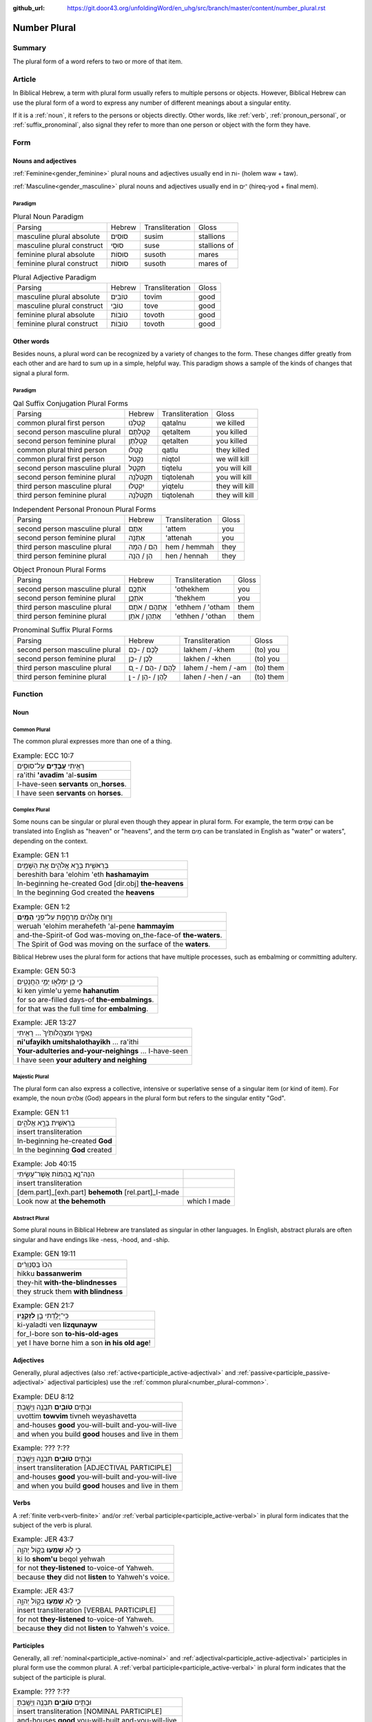 :github_url: https://git.door43.org/unfoldingWord/en_uhg/src/branch/master/content/number_plural.rst

.. _number_plural:

Number Plural
=============

Summary
-------

The plural form of a word refers to two or more of that item.

Article
-------

In Biblical Hebrew, a term with plural form usually refers to multiple persons or objects.  However, Biblical Hebrew
can use the plural form of a word to express any number of different meanings about a singular entity.   

If it is a
:ref:`noun`,
it refers to the persons or objects directly. Other words, like
:ref:`verb`,
:ref:`pronoun_personal`,
or :ref:`suffix_pronominal`,
also signal they refer to more than one person or object with the form
they have.

Form
----

Nouns and adjectives
~~~~~~~~~~~~~~~~~~~~

:ref:`Feminine<gender_feminine>` plural nouns and adjectives usually end in וֹת- (holem waw + taw).

:ref:`Masculine<gender_masculine>` plural nouns and adjectives usually end in ־ִים (hireq-yod + final mem).

Paradigm
^^^^^^^^

.. csv-table:: Plural Noun Paradigm

  Parsing,Hebrew,Transliteration,Gloss
  masculine plural absolute,סוּסִים,susim,stallions
  masculine plural construct,סוּסֵי,suse,stallions of
  feminine plural absolute,סוּסוֹת,susoth,mares
  feminine plural construct,סוּסוֹת,susoth,mares of

.. csv-table:: Plural Adjective Paradigm

  Parsing,Hebrew,Transliteration,Gloss
  masculine plural absolute,טוֹבִים,tovim,good
  masculine plural construct,טוֹבֵי,tove,good
  feminine plural absolute,טוֹבוֹת,tovoth,good
  feminine plural construct,טוֹבוֹת,tovoth,good

Other words
~~~~~~~~~~~

Besides nouns, a plural word can be recognized by a variety of changes
to the form. These changes differ greatly from each other and are hard
to sum up in a simple, helpful way. This paradigm shows a sample of the
kinds of changes that signal a plural form.

Paradigm
^^^^^^^^

.. csv-table:: Qal Suffix Conjugation Plural Forms

  Parsing,Hebrew,Transliteration,Gloss
  common plural first person,קָטַלְנוּ,qatalnu,we killed
  second person masculine plural,קְטַלְתֶּם,qetaltem,you killed
  second person feminine plural,קְטַלְתֶּן,qetalten,you killed
  common plural third person,קָטְלוּ,qatlu,they killed
  common plural first person,נִקְטֹל,niqtol,we will kill
  second person masculine plural,תִּקְטְל,tiqtelu,you will kill
  second person feminine plural,תִּקְטֹלְנָה,tiqtolenah,you will kill
  third person masculine plural,יִקְטְלוּ,yiqtelu,they will kill
  third person feminine plural,תִּקְטֹלְנָה,tiqtolenah,they will kill

.. csv-table:: Independent Personal Pronoun Plural Forms

  Parsing,Hebrew,Transliteration,Gloss
  second person masculine plural,אַתֶּם,'attem,you
  second person feminine plural,אַתֵּנָה,'attenah,you
  third person masculine plural,הֵם / הֵמָּה,hem / hemmah,they
  third person feminine plural,הֵן / הֵנָּה,hen / hennah,they

.. csv-table:: Object Pronoun Plural Forms

  Parsing,Hebrew,Transliteration,Gloss
  second person masculine plural,אֹתְכֶֶם,'othekhem,you
  second person feminine plural,אֹתְכֶֶן,'thekhem,you
  third person masculine plural,אֶתְהֶם / אֹתָם,'ethhem / 'otham,them
  third person feminine plural,אֶתְהֶן / אֹתָן,'ethhen / 'othan,them

.. csv-table:: Pronominal Suffix Plural Forms

  Parsing,Hebrew,Transliteration,Gloss
  second person masculine plural,לָכֶם / -כֶם,lakhem / -khem,(to) you
  second person feminine plural,לָכֶן / -כֶן,lakhen / -khen,(to) you
  third person masculine plural,לָהֶם / -הֶם / - ָם,lahem / -hem / -am,(to) them
  third person feminine plural,לָהֶן / -הֶן / - ָן,lahen / -hen / -an,(to) them

Function
--------

Noun
~~~~

.. _number_plural-common:

Common Plural
^^^^^^^^^^^^^

The common plural expresses more than one of a thing.

.. csv-table:: Example: ECC 10:7

  רָאִ֥יתִי **עֲבָדִ֖ים** עַל־סוּסִ֑ים
  ra'ithi **'avadim** 'al-**susim**
  I-have-seen **servants** on\_\ **horses**.
  I have seen **servants** on **horses**.

.. _number_plural-complex:

Complex Plural
^^^^^^^^^^^^^^

Some nouns can be singular or plural even though they appear in plural form.  For example, the term שָׁמַיִם can be translated into
English as "heaven" or "heavens", and the term מַיִם can be translated in English as "water" or waters", depending on the context.

.. csv-table:: Example: GEN 1:1

  בְּרֵאשִׁ֖ית בָּרָ֣א אֱלֹהִ֑ים אֵ֥ת הַשָּׁמַ֖יִם
  bereshith bara 'elohim 'eth **hashamayim**
  In-beginning he-created God [dir.obj] **the-heavens**
  In the beginning God created the **heavens**

.. csv-table:: Example: GEN 1:2

  וְר֣וּחַ אֱלֹהִ֔ים מְרַחֶ֖פֶת עַל־פְּנֵ֥י **הַמָּֽיִם**\ ׃
  weruah 'elohim merahefeth 'al-pene **hammayim**
  and-the-Spirit-of God was-moving on\_the-face-of **the-waters**.
  The Spirit of God was moving on the surface of the **waters**.

Biblical Hebrew uses the plural form for actions that have multiple processes, such as
embalming or committing adultery.

.. csv-table:: Example: GEN 50:3

  כִּ֛י כֵּ֥ן יִמְלְא֖וּ יְמֵ֣י הַחֲנֻטִ֑ים
  ki ken yimle'u yeme **hahanutim**
  for so are-filled days-of **the-embalmings**.
  for that was the full time for **embalming**.

.. csv-table:: Example: JER 13:27

  נִֽאֻפַ֤יִךְ וּמִצְהֲלוֹתַ֙יִךְ֙ ... רָאִ֖יתִי
  **ni'ufayikh umitshalothayikh** ... ra'ithi
  **Your-adulteries and-your-neighings** ... I-have-seen
  I have seen **your adultery and neighing**

.. _number_plural-majestic:

Majestic Plural
^^^^^^^^^^^^^^^

The plural form can also express a collective, intensive or superlative sense of a singular item (or kind of item).
For example, the noun אֲלֹהִים (God) appears in the plural form but refers to the singular entity "God".

.. csv-table:: Example: GEN 1:1

  בְּרֵאשִׁ֖ית בָּרָ֣א אֱלֹהִ֑ים
  insert transliteration
  In-beginning he-created **God**
  In the beginning **God** created
  
.. csv-table:: Example: Job 40:15

  הִנֵּה־נָ֣א בְ֭הֵמוֹת אֲשֶׁר־עָשִׂ֣יתִי
  insert transliteration
  [dem.part]\_[exh.part] **behemoth** [rel.part]\_I-made
  Look now at **the behemoth**, which I made

.. _number_plural-abstract:

Abstract Plural
^^^^^^^^^^^^^^^

Some plural nouns in Biblical Hebrew are translated as singular in other
languages. In English, abstract plurals are often singular and have
endings like -ness, -hood, and -ship.

.. csv-table:: Example: GEN 19:11

  הִכּוּ֙ בַּסַּנְוֵרִ֔ים
  hikku **bassanwerim**
  they-hit **with-the-blindnesses**
  they struck them **with blindness**

.. csv-table:: Example: GEN 21:7

  כִּֽי־יָלַ֥דְתִּי בֵ֖ן **לִזְקֻנָֽיו**\ ׃
  ki-yaladti ven **lizqunayw**
  for\_I-bore son **to-his-old-ages**
  yet I have borne him a son **in his old age**!

Adjectives
~~~~~~~~~~

Generally, plural adjectives (also :ref:`active<participle_active-adjectival>` and :ref:`passive<participle_passive-adjectival>`
adjectival participles) use the :ref:`common plural<number_plural-common>`. 

.. csv-table:: Example: DEU 8:12

  וּבָתִּ֥ים **טֹובִ֛ים** תִּבְנֶ֖ה וְיָשָֽׁבְתָּ׃
  uvottim **towvim** tivneh weyashavetta
  and-houses **good** you-will-built and-you-will-live
  and when you build **good** houses and live in them

.. csv-table:: Example: ??? ?:??

  וּבָתִּ֥ים **טֹובִ֛ים** תִּבְנֶ֖ה וְיָשָֽׁבְתָּ׃
  insert transliteration [ADJECTIVAL PARTICIPLE]
  and-houses **good** you-will-built and-you-will-live
  and when you build **good** houses and live in them 

Verbs
~~~~~

A :ref:`finite verb<verb-finite>` and/or :ref:`verbal participle<participle_active-verbal>` in plural form
indicates that the subject of the verb is plural.

.. csv-table:: Example: JER 43:7

  כִּ֛י לֹ֥א **שָׁמְע֖וּ** בְּק֣וֹל יְהוָ֑ה
  ki lo **shom'u** beqol yehwah
  for not **they-listened** to-voice-of Yahweh.
  because **they** did not **listen** to Yahweh's voice.

.. csv-table:: Example: JER 43:7

  כִּ֛י לֹ֥א **שָׁמְע֖וּ** בְּק֣וֹל יְהוָ֑ה
  insert transliteration [VERBAL PARTICIPLE]
  for not **they-listened** to-voice-of Yahweh.
  because **they** did not **listen** to Yahweh's voice.

Participles
~~~~~~~~~~~

Generally, all :ref:`nominal<participle_active-nominal>` and :ref:`adjectival<participle_active-adjectival>`
participles in plural form use the common plural. A :ref:`verbal participle<participle_active-verbal>` in plural form indicates that the subject of the
participle is plural.

.. csv-table:: Example: ??? ?:??

  וּבָתִּ֥ים **טֹובִ֛ים** תִּבְנֶ֖ה וְיָשָֽׁבְתָּ׃
  insert transliteration [NOMINAL PARTICIPLE]
  and-houses **good** you-will-built and-you-will-live
  and when you build **good** houses and live in them 
  
.. csv-table:: Example: ??? ?:??

  וּבָתִּ֥ים **טֹובִ֛ים** תִּבְנֶ֖ה וְיָשָֽׁבְתָּ׃
  insert transliteration [ADJECTIVAL PARTICIPLE]
  and-houses **good** you-will-built and-you-will-live
  and when you build **good** houses and live in them 

.. csv-table:: Example: JER 43:7

  כִּ֛י לֹ֥א **שָׁמְע֖וּ** בְּק֣וֹל יְהוָ֑ה
  insert transliteration [VERBAL PARTICIPLE]
  for not **they-listened** to-voice-of Yahweh.
  because **they** did not **listen** to Yahweh's voice.

Personal pronouns and suffixes
~~~~~~~~~~~~~~~~~~~~~~~~~~~~~~

Generally, pronouns and suffixes use the :ref:`common plural<number_plural-common>`.

.. csv-table:: Example: JOS 2:18

  הִנֵּ֛ה **אֲנַ֥חְנוּ** בָאִ֖ים בָּאָ֑רֶץ
  hinneh **'anahnu** va'im ba'arets
  behold **we** coming-in in-the-land
  "behold, when **we** come into the land"

.. csv-table:: Example: EZR 9:12

  "וְ֠עַתָּה **בְּֽנֹותֵיכֶ֞ם** אַל־תִּתְּנ֣וּ **לִבְנֵיהֶ֗ם
     וּבְנֹֽתֵיהֶם֙** אַל־תִּשְׂא֣וּ לִבְנֵיכֶ֔ם"
  "we'attah **benowthekhem** 'al-tittenu **livnehem uvenothehem**
     'al-tis'u **livnekhem**"
  "And-now **your-daughters** not\_give **to-their-sons
     and-their-daughters** not\_take **for-your-sons**"
  "So now, do not give **your daughters to their sons**; do not take
     **their daughters for your sons**"

